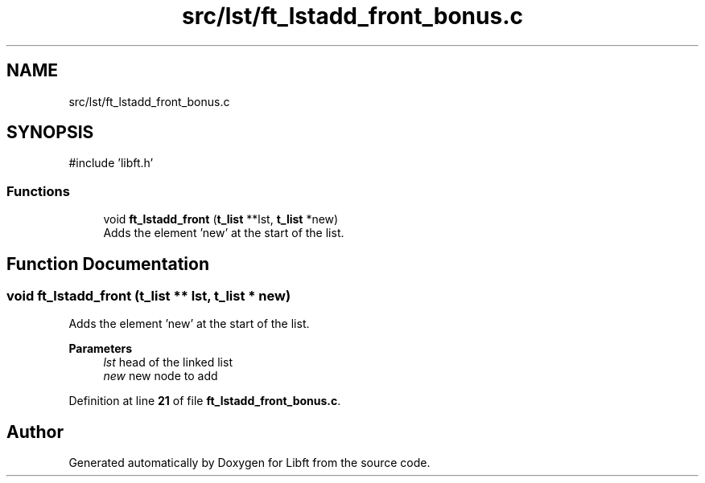 .TH "src/lst/ft_lstadd_front_bonus.c" 3 "Mon Feb 17 2025 19:18:19" "Libft" \" -*- nroff -*-
.ad l
.nh
.SH NAME
src/lst/ft_lstadd_front_bonus.c
.SH SYNOPSIS
.br
.PP
\fR#include 'libft\&.h'\fP
.br

.SS "Functions"

.in +1c
.ti -1c
.RI "void \fBft_lstadd_front\fP (\fBt_list\fP **lst, \fBt_list\fP *new)"
.br
.RI "Adds the element ’new’ at the start of the list\&. "
.in -1c
.SH "Function Documentation"
.PP 
.SS "void ft_lstadd_front (\fBt_list\fP ** lst, \fBt_list\fP * new)"

.PP
Adds the element ’new’ at the start of the list\&. 
.PP
\fBParameters\fP
.RS 4
\fIlst\fP head of the linked list 
.br
\fInew\fP new node to add 
.RE
.PP

.PP
Definition at line \fB21\fP of file \fBft_lstadd_front_bonus\&.c\fP\&.
.SH "Author"
.PP 
Generated automatically by Doxygen for Libft from the source code\&.
